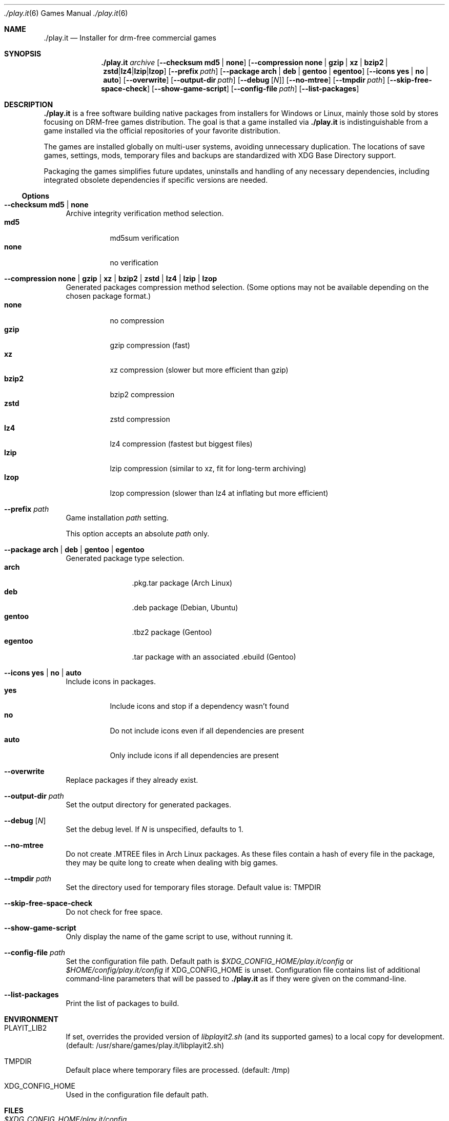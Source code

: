 .Dd $Mdocdate$
.Dt ./play.it 6
.Os
.Sh NAME
.Nm ./play.it
.Nd Installer for drm-free commercial games
.Sh SYNOPSIS
.Nm
.Ar archive
.Op Fl -checksum Cm md5 | Cm none
.Op Fl -compression Cm none | Cm gzip | Cm xz | Cm bzip2 | Cm zstd | Cm lz4 | Cm lzip | Cm lzop
.Op Fl -prefix Ar path
.Op Fl -package Cm arch | Cm deb | Cm gentoo | Cm egentoo
.Op Fl -icons Cm yes | Cm no | Cm auto
.Op Fl -overwrite
.Op Fl -output-dir Ar path
.Op Fl -debug Op Ar N
.Op Fl -no-mtree
.Op Fl -tmpdir Ar path
.Op Fl -skip-free-space-check
.Op Fl -show-game-script
.Op Fl -config-file Ar path
.Op Fl -list-packages
.Sh DESCRIPTION
.Nm
is a free software building native packages from installers for Windows or
Linux, mainly those sold by stores focusing on DRM-free games distribution. The
goal is that a game installed via
.Nm
is indistinguishable from a game installed via the official repositories of
your favorite distribution.
.Pp
The games are installed globally on multi-user systems, avoiding unnecessary
duplication. The locations of save games, settings, mods, temporary files and
backups are standardized with XDG Base Directory support.
.Pp
Packaging the games simplifies future updates, uninstalls and handling of any
necessary dependencies, including integrated obsolete dependencies if specific
versions are needed.
.Ss Options
.Bl -tag -width DS
.It Fl -checksum Cm md5 | Cm none
Archive integrity verification method selection.
.Bl -tag -width indent -compact
.It Cm md5
md5sum verification
.It Cm none
no verification
.El
.It Fl -compression Cm none | Cm gzip | Cm xz | Cm bzip2 | Cm zstd | Cm lz4 | Cm lzip | Cm lzop
Generated packages compression method selection. (Some options may not be
available depending on the chosen package format.)
.Bl -tag -width indent -compact
.It Cm none
no compression
.It Cm gzip
gzip compression (fast)
.It Cm xz
xz compression (slower but more efficient than gzip)
.It Cm bzip2
bzip2 compression
.It Cm zstd
zstd compression
.It Cm lz4
lz4 compression (fastest but biggest files)
.It Cm lzip
lzip compression (similar to xz, fit for long-term archiving)
.It Cm lzop
lzop compression (slower than lz4 at inflating but more efficient)
.El
.It Fl -prefix Ar path
Game installation
.Ar path
setting.
.Pp
This option accepts an absolute
.Ar path
only.
.It Fl -package Cm arch | Cm deb | Cm gentoo | Cm egentoo
Generated package type selection.
.Bl -tag -width indent-two -compact
.It Cm arch
.No .pkg.tar package (Arch Linux)
.It Cm deb
.No .deb package (Debian, Ubuntu)
.It Cm gentoo
.No .tbz2 package (Gentoo)
.It Cm egentoo
.No .tar package with an associated .ebuild (Gentoo)
.El
.It Fl -icons Cm yes | Cm no | Cm auto
Include icons in packages.
.Bl -tag -width indent -compact
.It Cm yes
Include icons and stop if a dependency wasn’t found
.It Cm no
Do not include icons even if all dependencies are present
.It Cm auto
Only include icons if all dependencies are present
.El
.It Fl -overwrite
Replace packages if they already exist.
.It Fl -output-dir Ar path
Set the output directory for generated packages.
.It Fl -debug Op Ar N
Set the debug level. If
.Ar N
is unspecified, defaults to 1.
.It Fl -no-mtree
Do not create .MTREE files in Arch Linux packages. As these files contain a
hash of every file in the package, they may be quite long to create when
dealing with big games.
.It Fl -tmpdir Ar path
Set the directory used for temporary files storage.
Default value is: 
.Ev TMPDIR
.It Fl -skip-free-space-check
Do not check for free space.
.It Fl -show-game-script
Only display the name of the game script to use, without running it.
.It Fl -config-file Ar path
Set the configuration file path. Default path is
.Ar $XDG_CONFIG_HOME/play.it/config
or
.Ar $HOME/config/play.it/config
if
.Ev XDG_CONFIG_HOME
is unset.
Configuration file contains list of additional command-line parameters that
will be passed to
.Nm
as if they were given on the command-line.
.It Fl -list-packages
Print the list of packages to build.
.El
.Sh ENVIRONMENT
.Bl -tag -width DS
.It Ev PLAYIT_LIB2
If set, overrides the provided version of
.Pa libplayit2.sh
(and its supported games) to a local copy for development.
(default: /usr/share/games/play.it/libplayit2.sh)
.It Ev TMPDIR
Default place where temporary files are processed.
(default: /tmp)
.It Ev XDG_CONFIG_HOME
Used in the configuration file default path.
.Sh FILES
.Bl -tag -width DS
.It Ar $XDG_CONFIG_HOME/play.it/config
Default path to the configuration file. This file contains a list of additional
command-line parameters that will be passed to
.Nm
as if they were given on the command-line.
.Sh DIAGNOSTICS
.Ss Arch Linux
.Bl -ohang
.It Sy Conflicting files
When running the installation command with pacman, you might see an error
similar to this one:
.Bd -literal -offset indent
(2/2) checking for file conflicts                  [######################] 100%
error: failed to commit transaction (conflicting files)
the-stanley-parable: /usr/local/share/icons/hicolor/128x128/apps/the-stanley-parable.png exists in filesystem
Errors occurred, no packages were upgraded.
.Ed
.Pp
This happens when a package used to provide an icon via a symbolic link, but
now provides it with a real icon file.
.Pp
The common workaround is to add the following switch to the pacman command:
.Dl --overwrite /usr/local/share/icons/hicolor/\\*/apps/\\*.png
.It Sy 32-bit packages dependencies can not be satisfied
When running the installation command for 32-bit games with pacman, including
.Xr wine 1
ones, you might see an error similar to this one:
.Bd -literal -offset indent
error: failed to prepare transaction (could not satisfy dependencies)
:: unable to satisfy dependency 'wine' required by dungeon-keeper-2
:: unable to satisfy dependency 'wine' required by winetricks
:: unable to satisfy dependency 'winetricks' required by dungeon-keeper-2
:: unable to satisfy dependency 'lib32-libgl' required by dungeon-keeper-2
.Ed
.Pp
This happens when you do not have activated multilib repositories in pacman
configuration. To enable them and complete your game installation, you need to:
.Bl -enum -offset indent -compact
.It
Uncomment the
.Ql [multilib]
section in
.Ql /etc/pacman.conf
(including the line containing
.Ql [multilib]
)
.It
Upgrade your system with
.Ql pacman -Syu
.It
Run again the
.Ql pacman
installation command displayed by
.Nm
.El
More details about multilib repositories can be found on
.Lk https://wiki.archlinux.org/index.php/Official_repositories#multilib "Arch Linux wiki"
.El
.Ss Debian
.Bl -ohang
.It Sy Install i386 packages on an amd64 system
Some games need i386 packages. On a default amd64 setup, i386 packages can not
be installed.
.Pp
The following commands, that need to be run with the root account, allow the
installation of i386 packages with their dependencies:
.Bd -literal -offset indent
dpkg --add-architecture i386
apt-get update
apt-get install libc6:i386
.Ed
.Pp
This needs to be done once per system, afterwards all i386 packages should be
installable.
.Pp
More information about mixing architectures can be found on
.Lk https://wiki.debian.org/Multiarch/HOWTO "Debian documentation"
.It Sy Available innoextract version is too old
When calling
.Nm
on a Windows installer, you could get an error similar to this one:
.Bd -literal -offset indent
Error: Available innoextract version is too old to extract data from the following archive: setup_heroes_of_might_and_magic_3_complete_4.0_(28740).exe
.Ed
.Pp
This happens when the installer you are trying to convert to native packages is
an InnoSetup installer that is not supported by the version of
.Xr innoextract 1
currently available on your Debian. There is a package available from openSuse
Build Service to get an up-to-date version of
.Xr innoextract 1
:
.Lk https://software.opensuse.org/download/package?project=home%3Adscharrer&package=innoextract
.It Sy Depends: libfaudio0 but it is not installable
When installing some packages generated by
.Nm
on a
.Em Debian Buster
(or some derivative), the installation might fail with a message similar to
this one:
.Bd -literal -offset indent
Some packages could not be installed. This may mean that you have
requested an impossible situation or if you are using the unstable
distribution that some required packages have not yet been created
or been moved out of Incoming.
The following information may help to resolve the situation:

The following packages have unmet dependencies:
 owlboy : Depends: libfaudio0 but it is not installable
E: Unable to correct problems, you have held broken packages.
.Ed
.Pp
This is because the
.Ql libfaudio0
package is only available starting with
.Em Debian Bullseye
or through
.Em Debian Buster backports
\&. To enable the Buster backports repository, follow the instructions from
.Lk https://wiki.debian.org/Backports#Adding_the_repository "Debian documentation"
.Pp
Once backports are enabled, you can run again the command to install your game
package.
.Xr apt 1
should no longer complain about some not installable
.Ql libfaudio0
package.
.It Sy undefined symbol: SDL_SIMDAlloc
When trying to run some games installed on a
.Em Debian Buster
(or some derivative), a failure similar to this one may prevent the game
launch:
.Bd -literal -offset indent
\&./Terraria.bin.x86_64: symbol lookup error: …/lib64/libFNA3D.so.0: undefined symbol: SDL_SIMDAlloc
.Ed
.Pp
This is due to a libsdl2 symbol that is not available with the 2.0.9 version of
this library coming from
.Em Debian Buster
official repositories. A more recent libsdl2 is provided on
.Lk https://downloads.dotslashplay.it/resources/debian/buster/libsdl2/ "our server"
.Pp
From this page, download
.Lk https://downloads.dotslashplay.it/resources/debian/buster/libsdl2/libsdl2-2.0-0_2.0.12+dfsg1-4_amd64.deb "libsdl2-2.0-0_2.0.12+dfsg1-4_amd64.deb"
then install this package with
.Xr apt 1 ,
the required command should be similar to
.Dl apt install /home/debian-user/libsdl2-2.0-0_2.0.12+dfsg1-4_amd64.deb
.Pp
Once the updated libsdl2 package is installed, the game should run without the
previous error. There is no need to reinstall the game itself.
